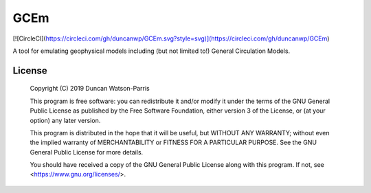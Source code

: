 GCEm
====

[![CircleCI](https://circleci.com/gh/duncanwp/GCEm.svg?style=svg)](https://circleci.com/gh/duncanwp/GCEm)

A tool for emulating geophysical models including (but not limited to!) General Circulation Models.


License
-------

    Copyright (C) 2019  Duncan Watson-Parris

    This program is free software: you can redistribute it and/or modify
    it under the terms of the GNU General Public License as published by
    the Free Software Foundation, either version 3 of the License, or
    (at your option) any later version.

    This program is distributed in the hope that it will be useful,
    but WITHOUT ANY WARRANTY; without even the implied warranty of
    MERCHANTABILITY or FITNESS FOR A PARTICULAR PURPOSE.  See the
    GNU General Public License for more details.

    You should have received a copy of the GNU General Public License
    along with this program.  If not, see <https://www.gnu.org/licenses/>.
